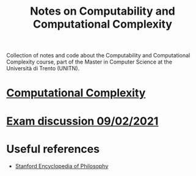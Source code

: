 #+TITLE: Notes on Computability and Computational Complexity

Collection of notes and code about the Computability and Computational Complexity course, part of the Master in Computer Science at the Università di Trento (UNITN).

* [[file:notes/complexity.org][Computational Complexity]]
* [[file:notes/exam_09022021.org][Exam discussion 09/02/2021]]
* Useful references
- [[https://plato.stanford.edu/entries/computability/][Stanford Encyclopedia of Philosophy]]
